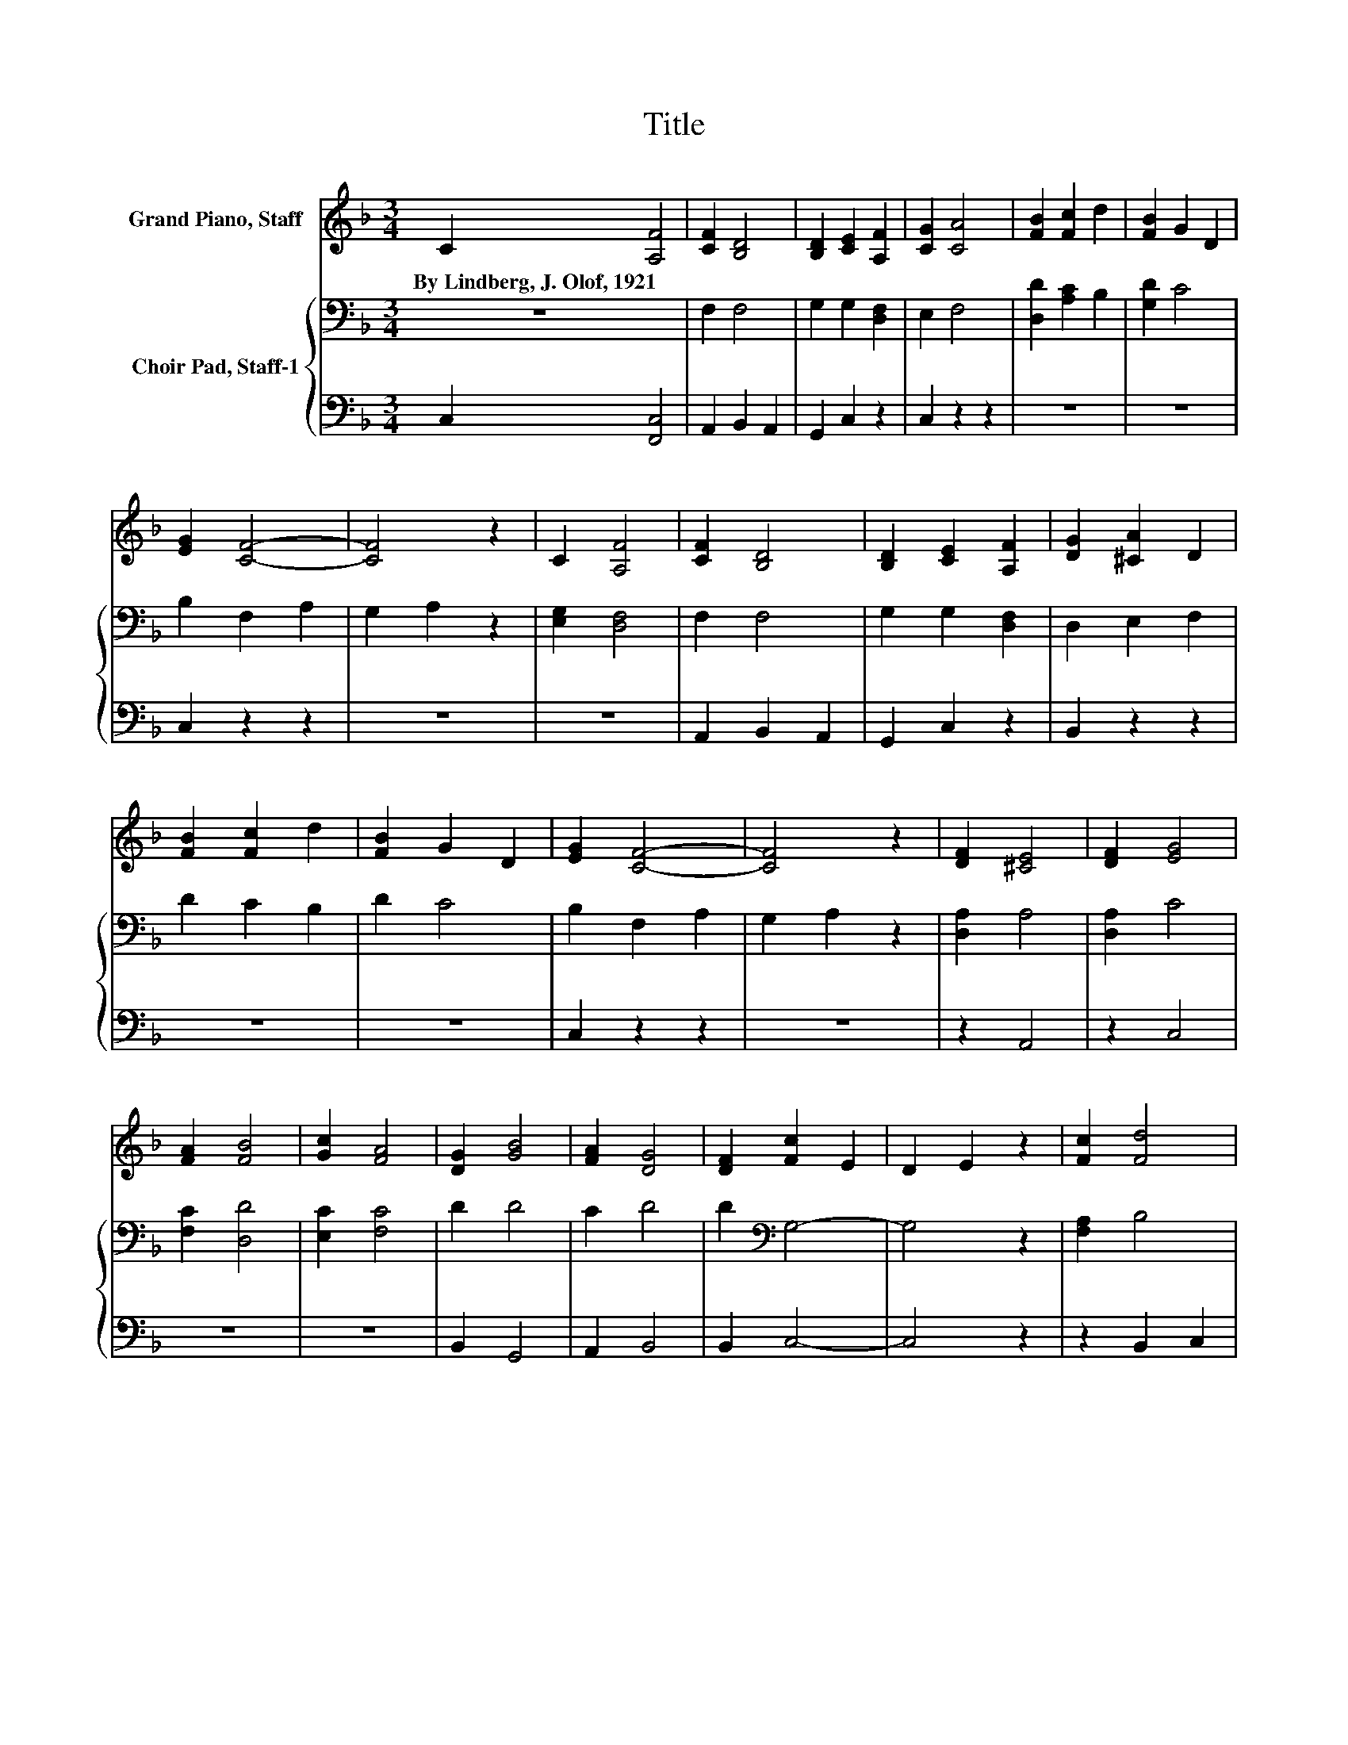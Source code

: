 X:1
T:Title
%%score 1 { 2 | 3 }
L:1/8
M:3/4
K:F
V:1 treble nm="Grand Piano, Staff"
V:2 bass nm="Choir Pad, Staff-1"
V:3 bass 
V:1
 C2 [A,F]4 | [CF]2 [B,D]4 | [B,D]2 [CE]2 [A,F]2 | [CG]2 [CA]4 | [FB]2 [Fc]2 d2 | [FB]2 G2 D2 | %6
w: By~Lindberg,~J.~Olof,~1921 *||||||
 [EG]2 [CF]4- | [CF]4 z2 | C2 [A,F]4 | [CF]2 [B,D]4 | [B,D]2 [CE]2 [A,F]2 | [DG]2 [^CA]2 D2 | %12
w: ||||||
 [FB]2 [Fc]2 d2 | [FB]2 G2 D2 | [EG]2 [CF]4- | [CF]4 z2 | [DF]2 [^CE]4 | [DF]2 [EG]4 | %18
w: ||||||
 [FA]2 [FB]4 | [Gc]2 [FA]4 | [DG]2 [GB]4 | [FA]2 [DG]4 | [DF]2 [Fc]2 E2 | D2 E2 z2 | [Fc]2 [Fd]4 | %25
w: |||||||
 [Fd]2 [Fc]4 | F2 B2 D2 | [EB]2 [FA]4 | [FA]2 [FG]2 A2 | [FB]2 G2 D2 | [EG]2 [CF]4- | [CF]4 z2 |] %32
w: |||||||
V:2
 z6 | F,2 F,4 | G,2 G,2 [D,F,]2 | E,2 F,4 | [D,D]2 [A,C]2 B,2 | [G,D]2 C4 | B,2 F,2 A,2 | %7
 G,2 A,2 z2 | [E,G,]2 [D,F,]4 | F,2 F,4 | G,2 G,2 [D,F,]2 | D,2 E,2 F,2 | D2 C2 B,2 | D2 C4 | %14
 B,2 F,2 A,2 | G,2 A,2 z2 | [D,A,]2 A,4 | [D,A,]2 C4 | [F,C]2 [D,D]4 | [E,C]2 [F,C]4 | D2 D4 | %21
 C2 D4 | D2[K:bass] G,4- | G,4 z2 | [F,A,]2 B,4 | [D,B,]2 [F,A,]4 | [A,C]2 [G,B,]4 | %27
 [G,B,]2 [F,C]4 | [D,D]2 D4 | D2 C4 | B,2 F,2 A,2 | G,2 A,2 z2 |] %32
V:3
 C,2 [F,,C,]4 | A,,2 B,,2 A,,2 | G,,2 C,2 z2 | C,2 z2 z2 | z6 | z6 | C,2 z2 z2 | z6 | z6 | %9
 A,,2 B,,2 A,,2 | G,,2 C,2 z2 | B,,2 z2 z2 | z6 | z6 | C,2 z2 z2 | z6 | z2 A,,4 | z2 C,4 | z6 | %19
 z6 | B,,2 G,,4 | A,,2 B,,4 | B,,2 C,4- | C,4 z2 | z2 B,,2 C,2 | z6 | z6 | z6 | z2 B,,2 A,,2 | %29
 G,,2 C,4 | C,2 z2 z2 | z6 |] %32

